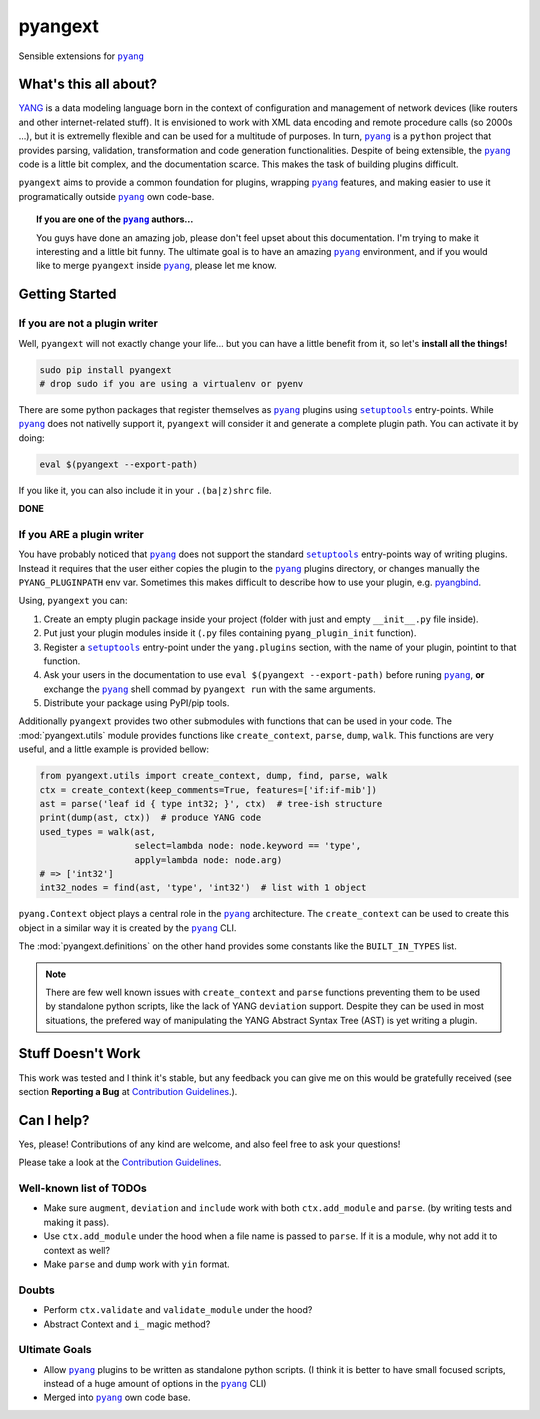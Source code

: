 ========
pyangext
========

Sensible extensions for |pyang|_

.. image:: https://readthedocs.org/projects/pyangext/badge/?version=latest
    :target: http://pyangext.readthedocs.io/en/latest/?badge=latest
    :alt: Documentation Status
.. image:: https://travis-ci.org/abravalheri/pyangext.svg?branch=master
    :target: https://travis-ci.org/abravalheri/pyangext
.. image:: https://coveralls.io/repos/github/abravalheri/pyangext/badge.svg?branch=master
    :target: https://coveralls.io/github/abravalheri/pyangext?branch=master

What's this all about?
======================

`YANG <http://tools.ietf.org/html/rfc6020>`_ is a data modeling language
born in the context of configuration and management of network devices
(like routers and other internet-related stuff). It is envisioned to work
with XML data encoding and remote procedure calls (so 2000s ...), but it is
extremelly flexible and can be used for a multitude of purposes.
In turn, |pyang|_ is a ``python`` project
that provides parsing, validation, transformation and code generation
functionalities.
Despite of being extensible, the |pyang|_ code is a little bit complex,
and the documentation scarce. This makes the task of building plugins
difficult.

``pyangext`` aims to provide a common foundation for plugins,
wrapping |pyang|_ features, and making easier to use it programatically
outside |pyang|_ own code-base.

.. topic:: If you are one of the |pyang|_ authors...

  You guys have done an amazing job, please don't feel upset about this
  documentation. I'm trying to make it interesting and a little bit funny.
  The ultimate goal is to have an amazing |pyang|_ environment,
  and if you would like to merge ``pyangext`` inside |pyang|_,
  please let me know.

Getting Started
===============

If you are not a plugin writer
------------------------------

Well, ``pyangext`` will not exactly change your life... but you can
have a little benefit from it, so let's **install all the things!**

.. code-block:: bash

   sudo pip install pyangext
   # drop sudo if you are using a virtualenv or pyenv

There are some python packages that register themselves as |pyang|_ plugins
using |setuptools|_ entry-points. While |pyang|_ does not nativelly support
it, ``pyangext`` will consider it and generate a complete plugin path.
You can activate it by doing:

.. code-block:: bash

   eval $(pyangext --export-path)

If you like it, you can also include it in your ``.(ba|z)shrc`` file.

**DONE**

If you **ARE** a plugin writer
------------------------------

You have probably noticed that |pyang|_ does not support the standard
|setuptools|_ entry-points way of writing plugins. Instead it requires
that the user either copies the plugin to the |pyang|_ plugins directory,
or changes manually the ``PYANG_PLUGINPATH`` env var.
Sometimes this makes difficult to describe how to use your plugin,
e.g. `pyangbind <https://github.com/robshakir/pyangbind>`_.

Using, ``pyangext`` you can:

#. Create an empty plugin package inside your project
   (folder with just and empty ``__init__.py`` file inside).
#. Put just your plugin modules inside it
   (``.py`` files containing ``pyang_plugin_init`` function).
#. Register a |setuptools|_ entry-point under the ``yang.plugins``
   section, with the name of your plugin, pointint to that function.
#. Ask your users in the documentation to use
   ``eval $(pyangext --export-path)`` before runing |pyang|_,
   **or** exchange the |pyang|_ shell commad by ``pyangext run``
   with the same arguments.
#. Distribute your package using PyPI/pip tools.

Additionally ``pyangext`` provides two other submodules with functions
that can be used in your code.
The :mod:`pyangext.utils` module provides functions like ``create_context``,
``parse``, ``dump``, ``walk``. This functions are very useful, and a little
example is provided bellow:

.. code-block:: python

  from pyangext.utils import create_context, dump, find, parse, walk
  ctx = create_context(keep_comments=True, features=['if:if-mib'])
  ast = parse('leaf id { type int32; }', ctx)  # tree-ish structure
  print(dump(ast, ctx))  # produce YANG code
  used_types = walk(ast,
                    select=lambda node: node.keyword == 'type',
                    apply=lambda node: node.arg)
  # => ['int32']
  int32_nodes = find(ast, 'type', 'int32')  # list with 1 object

``pyang.Context`` object plays a central role in the |pyang|_
architecture. The ``create_context`` can be used to create this object in a
similar way it is created by the |pyang|_ CLI.

The :mod:`pyangext.definitions` on the other hand provides some constants like
the ``BUILT_IN_TYPES`` list.

.. note::
  There are few well known issues with ``create_context`` and
  ``parse`` functions preventing them to be used by standalone python scripts,
  like the lack of YANG ``deviation`` support. Despite they can be used
  in most situations, the prefered way of manipulating the YANG
  Abstract Syntax Tree (AST) is yet writing a plugin.

.. seealso::
  :mod:`pyangext.cli`
  :mod:`pyangext.utils`


Stuff Doesn't Work
==================

This work was tested and I think it's stable, but any feedback you can
give me on this would be gratefully received (see section **Reporting a Bug**
at |guidelines|_.).

Can I help?
===========

Yes, please! Contributions of any kind are welcome, and also feel free
to ask your questions!

Please take a look at the |guidelines|_.

Well-known list of TODOs
------------------------

- Make sure ``augment``, ``deviation`` and ``include`` work with both
  ``ctx.add_module`` and ``parse``. (by writing tests and making it pass).
- Use ``ctx.add_module`` under the hood when a file name is passed to
  ``parse``. If it is a module, why not add it to context as well?
- Make ``parse`` and ``dump`` work with ``yin`` format.

Doubts
------

- Perform ``ctx.validate`` and ``validate_module`` under the hood?
- Abstract Context and ``i_`` magic method?

Ultimate Goals
--------------

- Allow |pyang|_ plugins to be written as standalone python scripts.
  (I think it is better to have small focused scripts, instead of
  a huge amount of options in the |pyang|_ CLI)
- Merged into |pyang|_ own code base.


.. |pyang| replace:: ``pyang``
.. _pyang: https://github.com/mbj4668/pyang
.. |setuptools| replace:: ``setuptools``
.. _setuptools: https://pythonhosted.org/setuptools/setuptools.html#dynamic-discovery-of-services-and-plugins
.. |guidelines| replace:: Contribution Guidelines
.. _guidelines: https://github.com/abravalheri/pyangext/blob/master/CONTRIBUTING.rst
